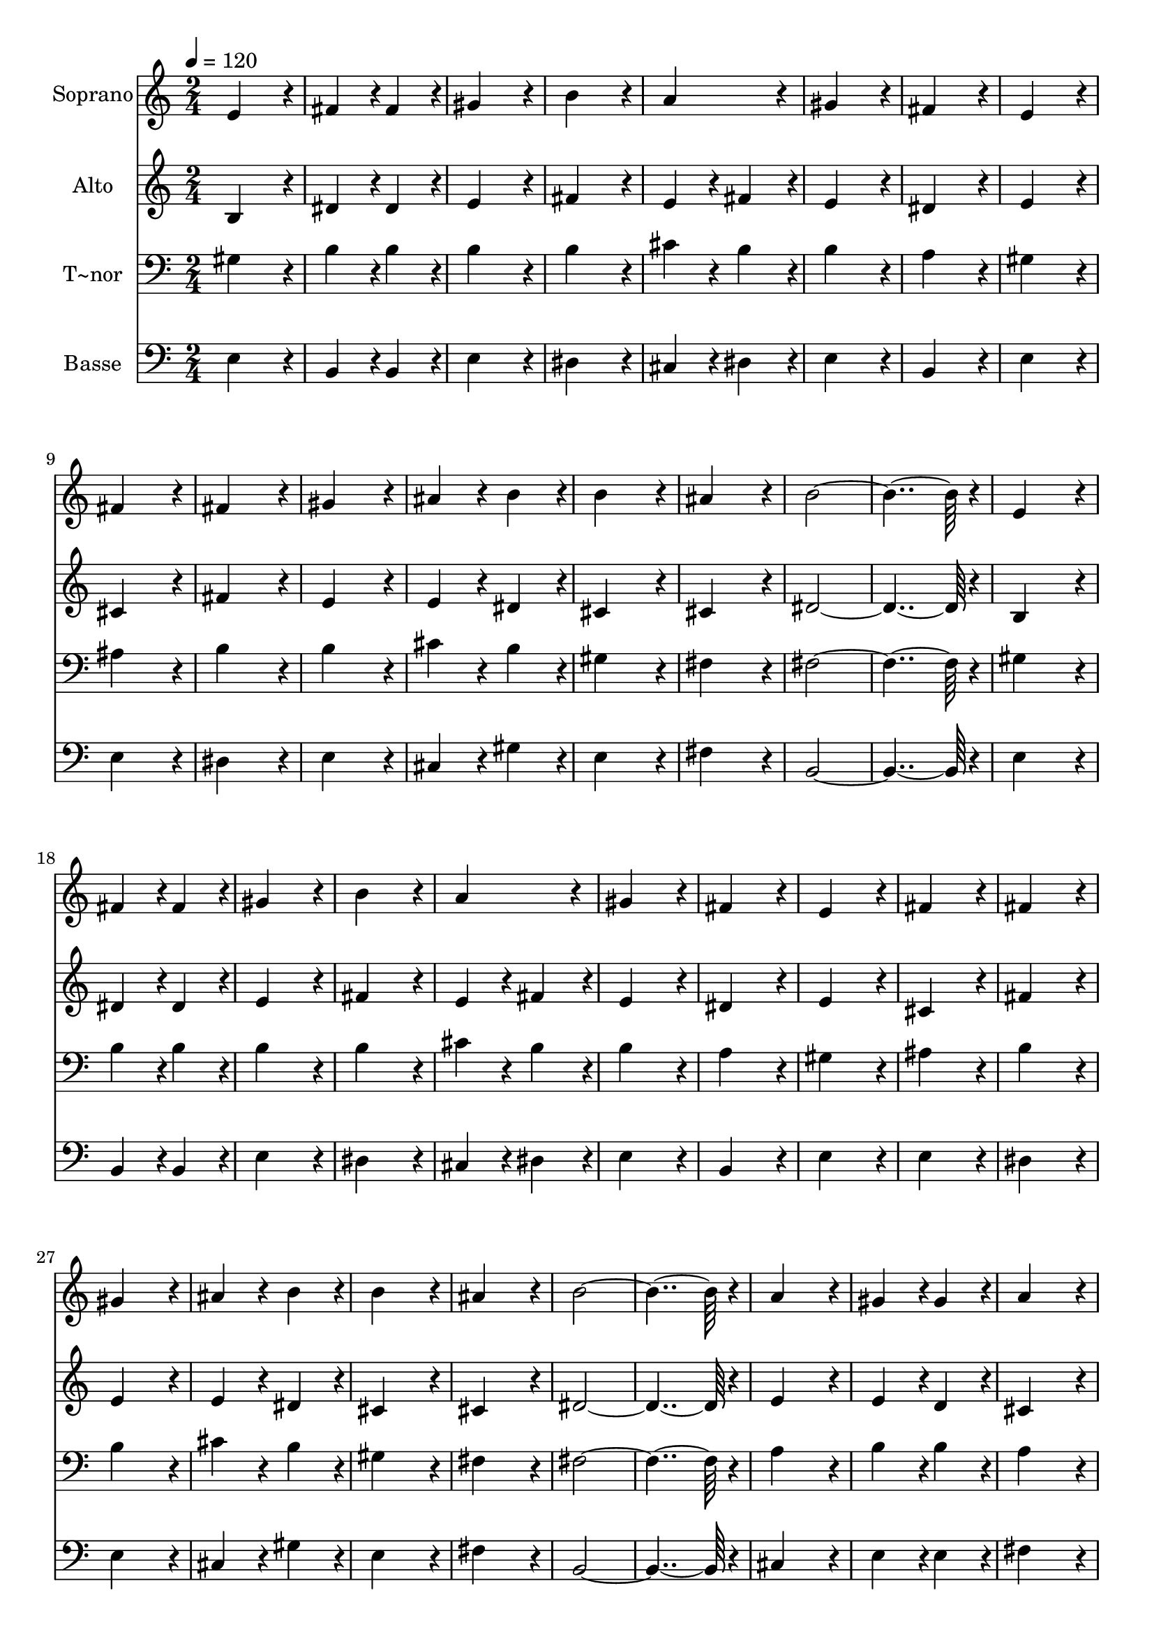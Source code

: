 % Lily was here -- automatically converted by c:/Program Files (x86)/LilyPond/usr/bin/midi2ly.py from output/037.mid
\version "2.14.0"

\layout {
  \context {
    \Voice
    \remove "Note_heads_engraver"
    \consists "Completion_heads_engraver"
    \remove "Rest_engraver"
    \consists "Completion_rest_engraver"
  }
}

trackAchannelA = {
  
  \time 2/4 
  
  \tempo 4 = 120 
  \skip 1*31 
  \time 4/4 
  
}

trackA = <<
  \context Voice = voiceA \trackAchannelA
>>


trackBchannelA = {
  
  \set Staff.instrumentName = "Soprano"
  
  \time 2/4 
  
  \tempo 4 = 120 
  \skip 1*31 
  \time 4/4 
  
}

trackBchannelB = \relative c {
  e'4*172/96 r4*20/96 fis4*86/96 r4*10/96 fis4*86/96 r4*10/96 
  | % 2
  gis4*172/96 r4*20/96 b4*172/96 r4*20/96 
  | % 3
  a4*172/96 r4*20/96 gis4*172/96 r4*20/96 
  | % 4
  fis4*172/96 r4*20/96 e4*172/96 r4*20/96 
  | % 5
  fis4*172/96 r4*20/96 fis4*172/96 r4*20/96 
  | % 6
  gis4*172/96 r4*20/96 ais4*86/96 r4*10/96 b4*86/96 r4*10/96 
  | % 7
  b4*172/96 r4*20/96 ais4*172/96 r4*20/96 
  | % 8
  b4*364/96 r4*20/96 
  | % 9
  e,4*172/96 r4*20/96 fis4*86/96 r4*10/96 fis4*86/96 r4*10/96 
  | % 10
  gis4*172/96 r4*20/96 b4*172/96 r4*20/96 
  | % 11
  a4*172/96 r4*20/96 gis4*172/96 r4*20/96 
  | % 12
  fis4*172/96 r4*20/96 e4*172/96 r4*20/96 
  | % 13
  fis4*172/96 r4*20/96 fis4*172/96 r4*20/96 
  | % 14
  gis4*172/96 r4*20/96 ais4*86/96 r4*10/96 b4*86/96 r4*10/96 
  | % 15
  b4*172/96 r4*20/96 ais4*172/96 r4*20/96 
  | % 16
  b4*364/96 r4*20/96 
  | % 17
  a4*172/96 r4*20/96 gis4*86/96 r4*10/96 gis4*86/96 r4*10/96 
  | % 18
  a4*172/96 r4*20/96 b4*172/96 r4*20/96 
  | % 19
  cis4*172/96 r4*20/96 cis4*172/96 r4*20/96 
  | % 20
  b4*172/96 r4*20/96 a4*172/96 r4*20/96 
  | % 21
  b4*172/96 r4*20/96 b4*86/96 r4*10/96 b4*86/96 r4*10/96 
  | % 22
  cis4*172/96 r4*20/96 e4*172/96 r4*20/96 
  | % 23
  e4*172/96 r4*20/96 dis4*172/96 r4*20/96 
  | % 24
  e4*364/96 r4*20/96 
  | % 25
  b4*172/96 r4*20/96 gis4*86/96 r4*10/96 gis4*86/96 r4*10/96 
  | % 26
  cis4*172/96 r4*20/96 b4*172/96 r4*20/96 
  | % 27
  a4*172/96 r4*20/96 gis4*172/96 r4*20/96 
  | % 28
  fis4*172/96 r4*20/96 fis4*172/96 r4*20/96 
  | % 29
  gis4*172/96 r4*20/96 e4*86/96 r4*10/96 e4*86/96 r4*10/96 
  | % 30
  a4*172/96 r4*20/96 gis4*172/96 r4*20/96 
  | % 31
  fis4*172/96 r4*20/96 fis4*172/96 r4*20/96 
  | % 32
  e128*115 
}

trackB = <<
  \context Voice = voiceA \trackBchannelA
  \context Voice = voiceB \trackBchannelB
>>


trackCchannelA = {
  
  \set Staff.instrumentName = "Alto"
  
  \time 2/4 
  
  \tempo 4 = 120 
  \skip 1*31 
  \time 4/4 
  
}

trackCchannelB = \relative c {
  b'4*172/96 r4*20/96 dis4*86/96 r4*10/96 dis4*86/96 r4*10/96 
  | % 2
  e4*172/96 r4*20/96 fis4*172/96 r4*20/96 
  | % 3
  e4*86/96 r4*10/96 fis4*86/96 r4*10/96 e4*172/96 r4*20/96 
  | % 4
  dis4*172/96 r4*20/96 e4*172/96 r4*20/96 
  | % 5
  cis4*172/96 r4*20/96 fis4*172/96 r4*20/96 
  | % 6
  e4*172/96 r4*20/96 e4*86/96 r4*10/96 dis4*86/96 r4*10/96 
  | % 7
  cis4*172/96 r4*20/96 cis4*172/96 r4*20/96 
  | % 8
  dis4*364/96 r4*20/96 
  | % 9
  b4*172/96 r4*20/96 dis4*86/96 r4*10/96 dis4*86/96 r4*10/96 
  | % 10
  e4*172/96 r4*20/96 fis4*172/96 r4*20/96 
  | % 11
  e4*86/96 r4*10/96 fis4*86/96 r4*10/96 e4*172/96 r4*20/96 
  | % 12
  dis4*172/96 r4*20/96 e4*172/96 r4*20/96 
  | % 13
  cis4*172/96 r4*20/96 fis4*172/96 r4*20/96 
  | % 14
  e4*172/96 r4*20/96 e4*86/96 r4*10/96 dis4*86/96 r4*10/96 
  | % 15
  cis4*172/96 r4*20/96 cis4*172/96 r4*20/96 
  | % 16
  dis4*364/96 r4*20/96 
  | % 17
  e4*172/96 r4*20/96 e4*86/96 r4*10/96 d4*86/96 r4*10/96 
  | % 18
  cis4*172/96 r4*20/96 e4*172/96 r4*20/96 
  | % 19
  e4*172/96 r4*20/96 a4*172/96 r4*20/96 
  | % 20
  gis4*172/96 r4*20/96 a4*172/96 r4*20/96 
  | % 21
  e4*172/96 r4*20/96 e4*86/96 r4*10/96 e4*86/96 r4*10/96 
  | % 22
  e4*172/96 r4*20/96 e4*172/96 r4*20/96 
  | % 23
  a4*172/96 r4*20/96 a4*172/96 r4*20/96 
  | % 24
  gis4*364/96 r4*20/96 
  | % 25
  fis4*172/96 r4*20/96 e4*86/96 r4*10/96 e4*86/96 r4*10/96 
  | % 26
  e4*172/96 r4*20/96 f4*172/96 r4*20/96 
  | % 27
  fis4*172/96 r4*20/96 e4*172/96 r4*20/96 
  | % 28
  dis4*172/96 r4*20/96 dis4*172/96 r4*20/96 
  | % 29
  dis4*172/96 r4*20/96 e4*86/96 r4*10/96 e4*86/96 r4*10/96 
  | % 30
  dis4*172/96 r4*20/96 e4*172/96 r4*20/96 
  | % 31
  e4*172/96 r4*20/96 dis4*172/96 r4*20/96 
  | % 32
  b128*115 
}

trackC = <<
  \context Voice = voiceA \trackCchannelA
  \context Voice = voiceB \trackCchannelB
>>


trackDchannelA = {
  
  \set Staff.instrumentName = "T~nor"
  
  \time 2/4 
  
  \tempo 4 = 120 
  \skip 1*31 
  \time 4/4 
  
}

trackDchannelB = \relative c {
  gis'4*172/96 r4*20/96 b4*86/96 r4*10/96 b4*86/96 r4*10/96 
  | % 2
  b4*172/96 r4*20/96 b4*172/96 r4*20/96 
  | % 3
  cis4*86/96 r4*10/96 b4*86/96 r4*10/96 b4*172/96 r4*20/96 
  | % 4
  a4*172/96 r4*20/96 gis4*172/96 r4*20/96 
  | % 5
  ais4*172/96 r4*20/96 b4*172/96 r4*20/96 
  | % 6
  b4*172/96 r4*20/96 cis4*86/96 r4*10/96 b4*86/96 r4*10/96 
  | % 7
  gis4*172/96 r4*20/96 fis4*172/96 r4*20/96 
  | % 8
  fis4*364/96 r4*20/96 
  | % 9
  gis4*172/96 r4*20/96 b4*86/96 r4*10/96 b4*86/96 r4*10/96 
  | % 10
  b4*172/96 r4*20/96 b4*172/96 r4*20/96 
  | % 11
  cis4*86/96 r4*10/96 b4*86/96 r4*10/96 b4*172/96 r4*20/96 
  | % 12
  a4*172/96 r4*20/96 gis4*172/96 r4*20/96 
  | % 13
  ais4*172/96 r4*20/96 b4*172/96 r4*20/96 
  | % 14
  b4*172/96 r4*20/96 cis4*86/96 r4*10/96 b4*86/96 r4*10/96 
  | % 15
  gis4*172/96 r4*20/96 fis4*172/96 r4*20/96 
  | % 16
  fis4*364/96 r4*20/96 
  | % 17
  a4*172/96 r4*20/96 b4*86/96 r4*10/96 b4*86/96 r4*10/96 
  | % 18
  a4*172/96 r4*20/96 gis4*172/96 r4*20/96 
  | % 19
  a4*172/96 r4*20/96 e'4*172/96 r4*20/96 
  | % 20
  d4*172/96 r4*20/96 cis4*172/96 r4*20/96 
  | % 21
  b4*172/96 r4*20/96 gis4*86/96 r4*10/96 gis4*86/96 r4*10/96 
  | % 22
  a4*172/96 r4*20/96 b4*172/96 r4*20/96 
  | % 23
  a4*172/96 r4*20/96 b4*172/96 r4*20/96 
  | % 24
  b4*364/96 r4*20/96 
  | % 25
  b4*172/96 r4*20/96 b4*86/96 r4*10/96 b4*86/96 r4*10/96 
  | % 26
  a4*172/96 r4*20/96 b4*172/96 r4*20/96 
  | % 27
  cis4*172/96 r4*20/96 cis4*172/96 r4*20/96 
  | % 28
  dis4*172/96 r4*20/96 dis4*172/96 r4*20/96 
  | % 29
  gis,4*172/96 r4*20/96 gis4*86/96 r4*10/96 gis4*86/96 r4*10/96 
  | % 30
  a4*172/96 r4*20/96 b4*172/96 r4*20/96 
  | % 31
  cis4*172/96 r4*20/96 b4*86/96 r4*10/96 a4*86/96 r4*10/96 
  | % 32
  gis128*115 
}

trackD = <<

  \clef bass
  
  \context Voice = voiceA \trackDchannelA
  \context Voice = voiceB \trackDchannelB
>>


trackEchannelA = {
  
  \set Staff.instrumentName = "Basse"
  
  \time 2/4 
  
  \tempo 4 = 120 
  \skip 1*31 
  \time 4/4 
  
}

trackEchannelB = \relative c {
  e4*172/96 r4*20/96 b4*86/96 r4*10/96 b4*86/96 r4*10/96 
  | % 2
  e4*172/96 r4*20/96 dis4*172/96 r4*20/96 
  | % 3
  cis4*86/96 r4*10/96 dis4*86/96 r4*10/96 e4*172/96 r4*20/96 
  | % 4
  b4*172/96 r4*20/96 e4*172/96 r4*20/96 
  | % 5
  e4*172/96 r4*20/96 dis4*172/96 r4*20/96 
  | % 6
  e4*172/96 r4*20/96 cis4*86/96 r4*10/96 gis'4*86/96 r4*10/96 
  | % 7
  e4*172/96 r4*20/96 fis4*172/96 r4*20/96 
  | % 8
  b,4*364/96 r4*20/96 
  | % 9
  e4*172/96 r4*20/96 b4*86/96 r4*10/96 b4*86/96 r4*10/96 
  | % 10
  e4*172/96 r4*20/96 dis4*172/96 r4*20/96 
  | % 11
  cis4*86/96 r4*10/96 dis4*86/96 r4*10/96 e4*172/96 r4*20/96 
  | % 12
  b4*172/96 r4*20/96 e4*172/96 r4*20/96 
  | % 13
  e4*172/96 r4*20/96 dis4*172/96 r4*20/96 
  | % 14
  e4*172/96 r4*20/96 cis4*86/96 r4*10/96 gis'4*86/96 r4*10/96 
  | % 15
  e4*172/96 r4*20/96 fis4*172/96 r4*20/96 
  | % 16
  b,4*364/96 r4*20/96 
  | % 17
  cis4*172/96 r4*20/96 e4*86/96 r4*10/96 e4*86/96 r4*10/96 
  | % 18
  fis4*172/96 r4*20/96 e4*172/96 r4*20/96 
  | % 19
  a4*172/96 r4*20/96 cis,4*172/96 r4*20/96 
  | % 20
  e4*172/96 r4*20/96 a,4*172/96 r4*20/96 
  | % 21
  gis'4*172/96 r4*20/96 e4*86/96 r4*10/96 e4*86/96 r4*10/96 
  | % 22
  a4*172/96 r4*20/96 gis4*172/96 r4*20/96 
  | % 23
  fis4*172/96 r4*20/96 b4*172/96 r4*20/96 
  | % 24
  e,4*364/96 r4*20/96 
  | % 25
  dis4*172/96 r4*20/96 e4*86/96 r4*10/96 e4*86/96 r4*10/96 
  | % 26
  a,4*172/96 r4*20/96 gis4*172/96 r4*20/96 
  | % 27
  a4*172/96 r4*20/96 ais4*172/96 r4*20/96 
  | % 28
  b4*172/96 r4*20/96 b4*172/96 r4*20/96 
  | % 29
  c4*172/96 r4*20/96 cis4*86/96 r4*10/96 cis4*86/96 r4*10/96 
  | % 30
  fis4*172/96 r4*20/96 gis4*172/96 r4*20/96 
  | % 31
  a4*172/96 r4*20/96 b,4*172/96 r4*20/96 
  | % 32
  e128*115 
}

trackE = <<

  \clef bass
  
  \context Voice = voiceA \trackEchannelA
  \context Voice = voiceB \trackEchannelB
>>


\score {
  <<
    \context Staff=trackB \trackA
    \context Staff=trackB \trackB
    \context Staff=trackC \trackA
    \context Staff=trackC \trackC
    \context Staff=trackD \trackA
    \context Staff=trackD \trackD
    \context Staff=trackE \trackA
    \context Staff=trackE \trackE
  >>
  \layout {}
  \midi {}
}
